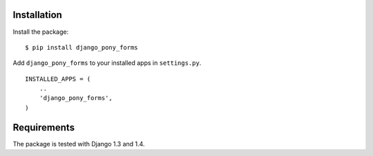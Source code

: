 Installation
============

Install the package:

::

    $ pip install django_pony_forms

Add ``django_pony_forms`` to your installed apps in ``settings.py``.

::

    INSTALLED_APPS = (
        ..
        'django_pony_forms',
    )


Requirements
============

The package is tested with Django 1.3 and 1.4.